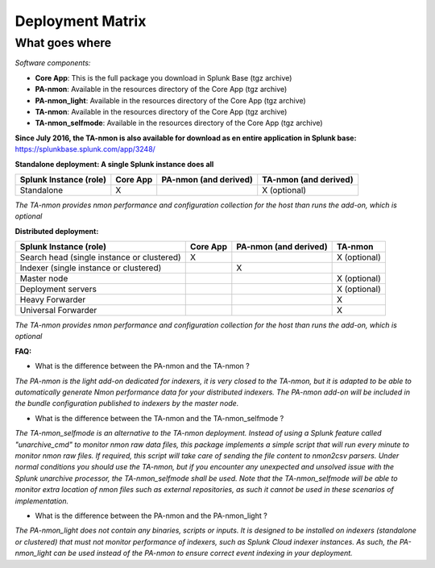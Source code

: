 #################
Deployment Matrix
#################

What goes where
---------------

*Software components:*

* **Core App**: This is the full package you download in Splunk Base (tgz archive)

* **PA-nmon**: Available in the resources directory of the Core App (tgz archive)

* **PA-nmon_light**: Available in the resources directory of the Core App (tgz archive)

* **TA-nmon**: Available in the resources directory of the Core App (tgz archive)

* **TA-nmon_selfmode**: Available in the resources directory of the Core App (tgz archive)

**Since July 2016, the TA-nmon is also available for download as en entire application in Splunk base:** https://splunkbase.splunk.com/app/3248/

**Standalone deployment: A single Splunk instance does all**

+------------------------+------------+---------------+---------------+
| Splunk Instance        | Core App   | PA-nmon       | TA-nmon       |
| (role)                 |            | (and derived) | (and derived) |
+========================+============+===============+===============+
| Standalone             |     X      |               | X (optional)  |
+------------------------+------------+---------------+---------------+

*The TA-nmon provides nmon performance and configuration collection for the host than runs the add-on, which is optional*

**Distributed deployment:**

+--------------------------------------------+------------+---------------------------+---------------------+
| Splunk Instance                            | Core App   | PA-nmon (and derived)     | TA-nmon             |
| (role)                                     |            |                           |                     |
+============================================+============+===========================+=====================+
| Search head (single instance or clustered) |     X      |                           |    X (optional)     |
+--------------------------------------------+------------+---------------------------+---------------------+
| Indexer (single instance or clustered)     |            |    X                      |                     |
+--------------------------------------------+------------+---------------------------+---------------------+
| Master node                                |            |                           |    X (optional)     |
+--------------------------------------------+------------+---------------------------+---------------------+
| Deployment servers                         |            |                           |    X (optional)     |
+--------------------------------------------+------------+---------------------------+---------------------+
| Heavy Forwarder                            |            |                           |    X                |
+--------------------------------------------+------------+---------------------------+---------------------+
| Universal Forwarder                        |            |                           |    X                |
+--------------------------------------------+------------+---------------------------+---------------------+

*The TA-nmon provides nmon performance and configuration collection for the host than runs the add-on, which is optional*

**FAQ:**

* What is the difference between the PA-nmon and the TA-nmon ?

*The PA-nmon is the light add-on dedicated for indexers, it is very closed to the TA-nmon, but it is adapted to
be able to automatically generate Nmon performance data for your distributed indexers.
The PA-nmon add-on will be included in the bundle configuration published to indexers by the master node.*

* What is the difference between the TA-nmon and the TA-nmon_selfmode ?

*The TA-nmon_selfmode is an alternative to the TA-nmon deployment. Instead of using a Splunk feature called "unarchive_cmd" to monitor nmon raw data files, this package implements a simple script that will run
every minute to monitor nmon raw files. If required, this script will take care of sending the file content to nmon2csv parsers.
Under normal conditions you should use the TA-nmon, but if you encounter any unexpected and unsolved issue with the Splunk unarchive processor, the TA-nmon_selfmode shall be used.
Note that the TA-nmon_selfmode will be able to monitor extra location of nmon files such as external repositories, as such it cannot be used in these scenarios of implementation.*

* What is the difference between the PA-nmon and the PA-nmon_light ?

*The PA-nmon_light does not contain any binaries, scripts or inputs. It is designed to be installed on indexers (standalone or clustered) that must not monitor performance of indexers, such as Splunk Cloud indexer instances.
As such, the PA-nmon_light can be used instead of the PA-nmon to ensure correct event indexing in your deployment.*

